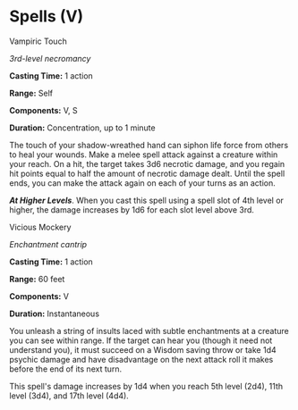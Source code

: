 * Spells (V)
:PROPERTIES:
:CUSTOM_ID: spells-v
:END:
**** Vampiric Touch
:PROPERTIES:
:CUSTOM_ID: vampiric-touch
:END:
/3rd-level necromancy/

*Casting Time:* 1 action

*Range:* Self

*Components:* V, S

*Duration:* Concentration, up to 1 minute

The touch of your shadow-wreathed hand can siphon life force from others
to heal your wounds. Make a melee spell attack against a creature within
your reach. On a hit, the target takes 3d6 necrotic damage, and you
regain hit points equal to half the amount of necrotic damage dealt.
Until the spell ends, you can make the attack again on each of your
turns as an action.

*/At Higher Levels/*. When you cast this spell using a spell slot of 4th
level or higher, the damage increases by 1d6 for each slot level above
3rd.

**** Vicious Mockery
:PROPERTIES:
:CUSTOM_ID: vicious-mockery
:END:
/Enchantment cantrip/

*Casting Time:* 1 action

*Range:* 60 feet

*Components:* V

*Duration:* Instantaneous

You unleash a string of insults laced with subtle enchantments at a
creature you can see within range. If the target can hear you (though it
need not understand you), it must succeed on a Wisdom saving throw or
take 1d4 psychic damage and have disadvantage on the next attack roll it
makes before the end of its next turn.

This spell's damage increases by 1d4 when you reach 5th level (2d4),
11th level (3d4), and 17th level (4d4).
